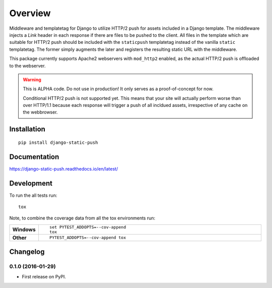 ========
Overview
========



Middleware and templatetag for Django to utilize HTTP/2 push for assets included in a Django template. The
middleware injects a `Link` header in each response if there are files to be pushed to the client. All files in the
template which are suitable for HTTP/2 push should be included with the ``staticpush`` templatetag instead of the
vanilla ``static`` templatetag. The former simply augments the later and registers the resulting static URL with the
middleware.

This package currently supports Apache2 webservers with ``mod_http2`` enabled, as the actual HTTP/2 push is offloaded to the
webserver.

.. warning::

    This is ALPHA code. Do not use in production! It only serves as a proof-of-concept for now.

    Conditional HTTP/2 push is not supported yet. This means that your site will actually perform worse than
    over HTTP/1.1 because each response will trigger a push of all incldued assets, irrespective of any cache on the
    webbrowser.

Installation
============

::

    pip install django-static-push

Documentation
=============

https://django-static-push.readthedocs.io/en/latest/

Development
===========

To run the all tests run::

    tox

Note, to combine the coverage data from all the tox environments run:

.. list-table::
    :widths: 10 90
    :stub-columns: 1

    - - Windows
      - ::

            set PYTEST_ADDOPTS=--cov-append
            tox

    - - Other
      - ::

            PYTEST_ADDOPTS=--cov-append tox


Changelog
=========

0.1.0 (2016-01-29)
-----------------------------------------

* First release on PyPI.


